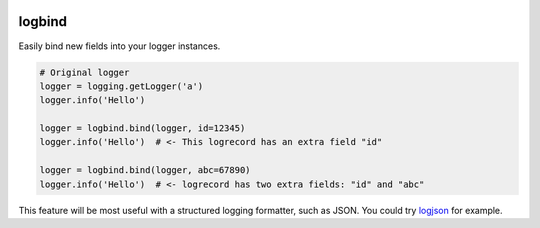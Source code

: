 .. image:: https://travis-ci.org/cjrh/logbind.svg?branch=master
    :target: https://travis-ci.org/cjrh/logbind

.. image:: https://coveralls.io/repos/github/cjrh/logbind/badge.svg?branch=master
    :target: https://coveralls.io/github/cjrh/logbind?branch=master

.. image:: https://img.shields.io/pypi/pyversions/logbind.svg
    :target: https://pypi.python.org/pypi/logbind

.. image:: https://img.shields.io/github/tag/cjrh/logbind.svg
    :target: https://img.shields.io/github/tag/cjrh/logbind.svg

.. image:: https://img.shields.io/badge/install-pip%20install%20logbind-ff69b4.svg
    :target: https://img.shields.io/badge/install-pip%20install%20logbind-ff69b4.svg

.. image:: https://img.shields.io/pypi/v/logbind.svg
    :target: https://img.shields.io/pypi/v/logbind.svg

.. image:: https://img.shields.io/badge/calver-YYYY.MM.MINOR-22bfda.svg
    :target: http://calver.org/


logbind
======================

Easily bind new fields into your logger instances.

.. code-block:: python

    # Original logger
    logger = logging.getLogger('a')
    logger.info('Hello')

    logger = logbind.bind(logger, id=12345)
    logger.info('Hello')  # <- This logrecord has an extra field "id"

    logger = logbind.bind(logger, abc=67890)
    logger.info('Hello')  # <- logrecord has two extra fields: "id" and "abc"


This feature will be most useful with a structured logging formatter,
such as JSON.  You could try `logjson <https://github.com/cjrh/logjson>`_
for example.
